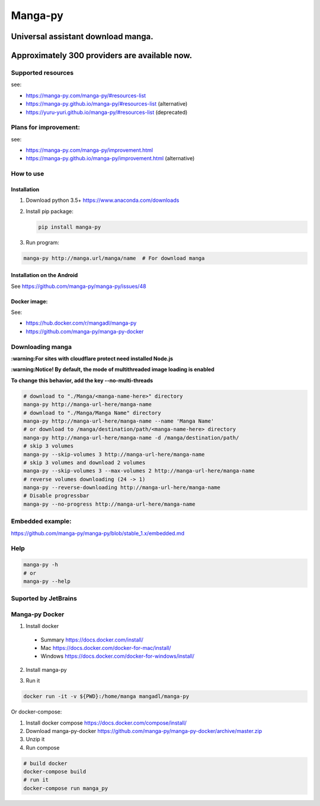 Manga-py |Travis CI result|
===================================

Universal assistant download manga.
'''''''''''''''''''''''''''''''''''

Approximately 300 providers are available now.
''''''''''''''''''''''''''''''''''''''''''''''

|Scrutinizer CI result| |Scrutinizer CI coverage| |GitHub issues|

|Code Climate| |Issue Count| |GitHub repo size| |PyPI - size|

|PyPI - Python Version| |PyPi version| |PyPI - Downloads|

Supported resources
-------------------

see:

- https://manga-py.com/manga-py/#resources-list
- https://manga-py.github.io/manga-py/#resources-list (alternative)
- https://yuru-yuri.github.io/manga-py/#resources-list (deprecated)

Plans for improvement:
----------------------

see:

- https://manga-py.com/manga-py/improvement.html
- https://manga-py.github.io/manga-py/improvement.html (alternative)


How to use
----------

Installation
~~~~~~~~~~~~

1) Download python 3.5+ https://www.anaconda.com/downloads
2) Install pip package:

   .. code:: bash

       pip install manga-py

3) Run program:

.. code:: bash

    manga-py http://manga.url/manga/name  # For download manga

Installation on the Android
~~~~~~~~~~~~~~~~~~~~~~~~~~~
See https://github.com/manga-py/manga-py/issues/48

Docker image:
~~~~~~~~~~~~~
See:

- https://hub.docker.com/r/mangadl/manga-py
- https://github.com/manga-py/manga-py-docker


Downloading manga
-----------------

**:warning:For sites with cloudflare protect need installed Node.js**

**:warning:Notice! By default, the mode of multithreaded image loading
is enabled**

**To change this behavior, add the key --no-multi-threads**

.. code:: bash

    # download to "./Manga/<manga-name-here>" directory
    manga-py http://manga-url-here/manga-name
    # download to "./Manga/Manga Name" directory
    manga-py http://manga-url-here/manga-name --name 'Manga Name'
    # or download to /manga/destination/path/<manga-name-here> directory
    manga-py http://manga-url-here/manga-name -d /manga/destination/path/
    # skip 3 volumes
    manga-py --skip-volumes 3 http://manga-url-here/manga-name
    # skip 3 volumes and download 2 volumes
    manga-py --skip-volumes 3 --max-volumes 2 http://manga-url-here/manga-name
    # reverse volumes downloading (24 -> 1)
    manga-py --reverse-downloading http://manga-url-here/manga-name
    # Disable progressbar
    manga-py --no-progress http://manga-url-here/manga-name


Embedded example:
-----------------
https://github.com/manga-py/manga-py/blob/stable_1.x/embedded.md

Help
----

.. code:: bash

    manga-py -h
    # or
    manga-py --help

Suported by JetBrains
---------------------
|JetBrains logo|


Manga-py Docker
---------------

1. Install docker
  - Summary https://docs.docker.com/install/
  - Mac https://docs.docker.com/docker-for-mac/install/
  - Windows https://docs.docker.com/docker-for-windows/install/

2. Install manga-py

.. code:: bash
    docker pull mangadl/manga-py


3. Run it

.. code:: bash

    docker run -it -v ${PWD}:/home/manga mangadl/manga-py


Or docker-compose:

1. Install docker compose https://docs.docker.com/compose/install/

2. Download manga-py-docker https://github.com/manga-py/manga-py-docker/archive/master.zip

3. Unzip it

4. Run compose

.. code:: bash

    # build docker
    docker-compose build
    # run it
    docker-compose run manga_py


.. |Travis CI result| image:: https://travis-ci.com/manga-py/manga-py.svg?branch=stable_1.x
   :target: https://travis-ci.com/manga-py/manga-py/branches
.. |Code Climate| image:: https://codeclimate.com/github/manga-py/manga-py/badges/gpa.svg
   :target: https://codeclimate.com/github/manga-py/manga-py
.. |Issue Count| image:: https://codeclimate.com/github/manga-py/manga-py/badges/issue_count.svg
   :target: https://codeclimate.com/github/manga-py/manga-py
.. |PyPI - Python Version| image:: https://img.shields.io/pypi/pyversions/manga-py.svg
   :target: https://pypi.org/project/manga-py/
.. |Scrutinizer CI result| image:: https://scrutinizer-ci.com/g/manga-py/manga-py/badges/quality-score.png?b=stable_1.x
   :target: https://scrutinizer-ci.com/g/manga-py/manga-py
.. |Scrutinizer CI coverage| image:: https://scrutinizer-ci.com/g/manga-py/manga-py/badges/coverage.png?b=stable_1.x
   :target: https://scrutinizer-ci.com/g/manga-py/manga-py
.. |GitHub issues| image:: https://img.shields.io/github/issues/manga-py/manga-py.svg
   :target: https://github.com/manga-py/manga-py/issues
.. |PyPi version| image:: https://badge.fury.io/py/manga-py.svg
   :alt: PyPI
   :target: https://pypi.org/project/manga-py/
.. |JetBrains logo| image:: https://github.com/yuru-yuri/manga-py/raw/stable_1.x/.github/jetbrains.png
   :alt: JetBrains
   :target: https://www.jetbrains.com/?from=manga-py
.. |MicroBadger Layers| image:: https://img.shields.io/microbadger/layers/mangadl/manga-py
   :alt: MicroBadger Layers
.. |MicroBadger Size| image:: https://img.shields.io/microbadger/image-size/mangadl/manga-py
   :alt: MicroBadger Size
.. |GitHub repo size| image:: https://img.shields.io/github/repo-size/manga-py/manga-py
   :alt: GitHub repo size
.. |PyPI - Downloads| image:: https://img.shields.io/pypi/dm/manga-py
   :alt: PyPI - Downloads
.. |PyPI - size| image:: https://img.shields.io/badge/dynamic/json?color=success&label=PyPI+size&query=%24.size&url=https://sttv.me/manga-py.json&?cacheSeconds=3600&suffix=+Kb
   :alt: PyPI - size

